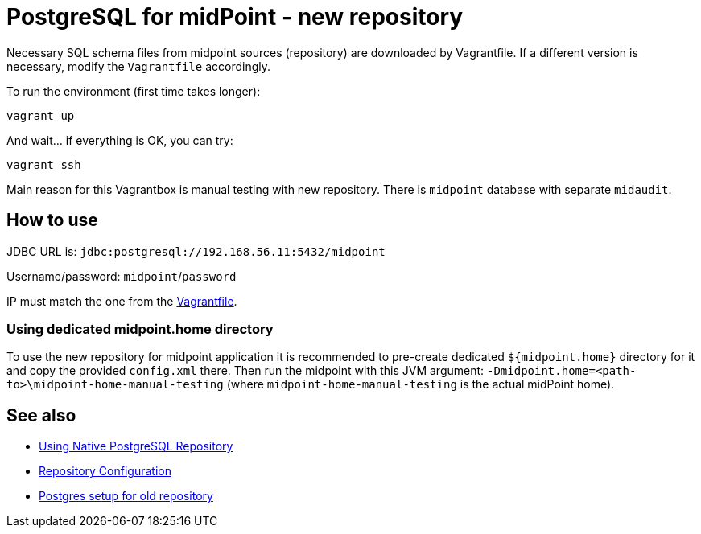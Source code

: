 = PostgreSQL for midPoint - new repository

Necessary SQL schema files from midpoint sources (repository) are downloaded by Vagrantfile.
If a different version is necessary, modify the `Vagrantfile` accordingly.

To run the environment (first time takes longer):

----
vagrant up
----

And wait... if everything is OK, you can try:

----
vagrant ssh
----

Main reason for this Vagrantbox is manual testing with new repository.
There is `midpoint` database with separate `midaudit`.

== How to use

JDBC URL is: `jdbc:postgresql://192.168.56.11:5432/midpoint`

Username/password: `midpoint`/`password`

IP must match the one from the link:Vagrantfile[].

=== Using dedicated midpoint.home directory

To use the new repository for midpoint application it is recommended to pre-create dedicated
`${midpoint.home}` directory for it and copy the provided `config.xml` there.
Then run the midpoint with this JVM argument: `-Dmidpoint.home=<path-to>\midpoint-home-manual-testing`
(where `midpoint-home-manual-testing` is the actual midPoint home).

== See also

* https://docs.evolveum.com/midpoint/reference/repository/native-postgresql/usage/[Using Native PostgreSQL Repository]
* https://docs.evolveum.com/midpoint/reference/repository/configuration/[Repository Configuration]
* https://docs.evolveum.com/midpoint/reference/repository/generic/postgresql/[Postgres setup for old repository]
